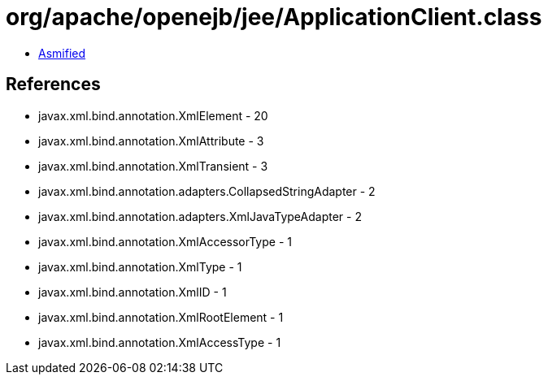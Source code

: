 = org/apache/openejb/jee/ApplicationClient.class

 - link:ApplicationClient-asmified.java[Asmified]

== References

 - javax.xml.bind.annotation.XmlElement - 20
 - javax.xml.bind.annotation.XmlAttribute - 3
 - javax.xml.bind.annotation.XmlTransient - 3
 - javax.xml.bind.annotation.adapters.CollapsedStringAdapter - 2
 - javax.xml.bind.annotation.adapters.XmlJavaTypeAdapter - 2
 - javax.xml.bind.annotation.XmlAccessorType - 1
 - javax.xml.bind.annotation.XmlType - 1
 - javax.xml.bind.annotation.XmlID - 1
 - javax.xml.bind.annotation.XmlRootElement - 1
 - javax.xml.bind.annotation.XmlAccessType - 1
